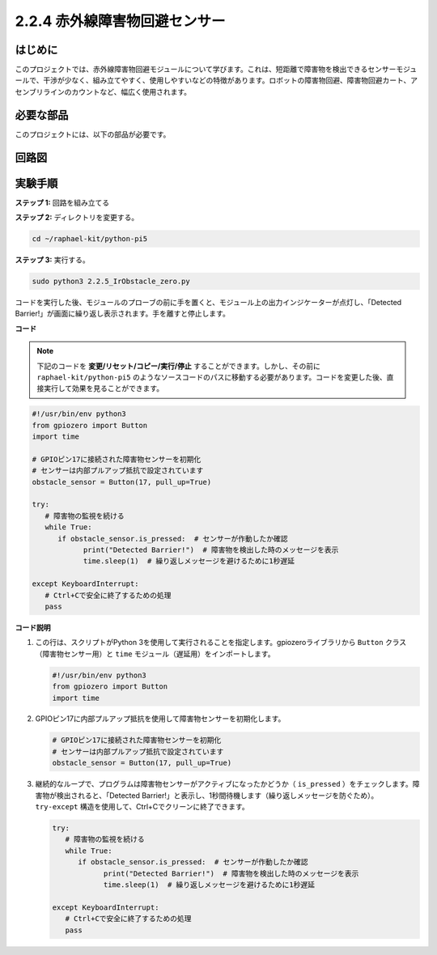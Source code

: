 .. _2.2.5_py_pi5:

2.2.4 赤外線障害物回避センサー
===================================

はじめに
-----------------

このプロジェクトでは、赤外線障害物回避モジュールについて学びます。これは、短距離で障害物を検出できるセンサーモジュールで、干渉が少なく、組み立てやすく、使用しやすいなどの特徴があります。ロボットの障害物回避、障害物回避カート、アセンブリラインのカウントなど、幅広く使用されます。

必要な部品
------------------------------

このプロジェクトには、以下の部品が必要です。

.. image:: ../python_pi5/img/2.2.5_ir_obstacle_list.png
   :width: 700
   :align: center

.. It's definitely convenient to buy a whole kit, here's the link: 

.. .. list-table::
..     :widths: 20 20 20
..     :header-rows: 1

..     *   - Name	
..         - ITEMS IN THIS KIT
..         - LINK
..     *   - Raphael Kit
..         - 337
..         - |link_Raphael_kit|

.. You can also buy them separately from the links below.

.. .. list-table::
..     :widths: 30 20
..     :header-rows: 1

..     *   - COMPONENT INTRODUCTION
..         - PURCHASE LINK

..     *   - :ref:`gpio_extension_board`
..         - |link_gpio_board_buy|
..     *   - :ref:`breadboard`
..         - |link_breadboard_buy|
..     *   - :ref:`wires`
..         - |link_wires_buy|
..     *   - :ref:`infrared_avoidance`
..         - |link_obstacle_avoidance_buy|

回路図
-----------------------

.. image:: ../python_pi5/img/2.2.5_ir_obstacle_list_schematic.png
   :width: 500
   :align: center

実験手順
-------------------------

**ステップ 1:** 回路を組み立てる

.. image:: ../python_pi5/img/2.2.5_ir_obstacle_circuit.png
   :width: 700
   :align: center

**ステップ 2:** ディレクトリを変更する。

.. raw:: html

   <run></run>

.. code-block::
   
   cd ~/raphael-kit/python-pi5

**ステップ 3:** 実行する。

.. raw:: html

   <run></run>

.. code-block::

   sudo python3 2.2.5_IrObstacle_zero.py

コードを実行した後、モジュールのプローブの前に手を置くと、モジュール上の出力インジケーターが点灯し、「Detected Barrier!」が画面に繰り返し表示されます。手を離すと停止します。

**コード**

.. note::

   下記のコードを **変更/リセット/コピー/実行/停止** することができます。しかし、その前に ``raphael-kit/python-pi5`` のようなソースコードのパスに移動する必要があります。コードを変更した後、直接実行して効果を見ることができます。


.. raw:: html

    <run></run>

.. code-block:: python

   #!/usr/bin/env python3
   from gpiozero import Button
   import time

   # GPIOピン17に接続された障害物センサーを初期化
   # センサーは内部プルアップ抵抗で設定されています
   obstacle_sensor = Button(17, pull_up=True)  

   try:
      # 障害物の監視を続ける
      while True:
         if obstacle_sensor.is_pressed:  # センサーが作動したか確認
               print("Detected Barrier!")  # 障害物を検出した時のメッセージを表示
               time.sleep(1)  # 繰り返しメッセージを避けるために1秒遅延

   except KeyboardInterrupt:
      # Ctrl+Cで安全に終了するための処理
      pass


**コード説明**

#. この行は、スクリプトがPython 3を使用して実行されることを指定します。gpiozeroライブラリから ``Button`` クラス（障害物センサー用）と ``time`` モジュール（遅延用）をインポートします。

   .. code-block:: python

      #!/usr/bin/env python3
      from gpiozero import Button
      import time

#. GPIOピン17に内部プルアップ抵抗を使用して障害物センサーを初期化します。

   .. code-block:: python

      # GPIOピン17に接続された障害物センサーを初期化
      # センサーは内部プルアップ抵抗で設定されています
      obstacle_sensor = Button(17, pull_up=True)  

#. 継続的なループで、プログラムは障害物センサーがアクティブになったかどうか（ ``is_pressed`` ）をチェックします。障害物が検出されると、「Detected Barrier!」と表示し、1秒間待機します（繰り返しメッセージを防ぐため）。 ``try-except`` 構造を使用して、Ctrl+Cでクリーンに終了できます。

   .. code-block:: python

      try:
         # 障害物の監視を続ける
         while True:
            if obstacle_sensor.is_pressed:  # センサーが作動したか確認
                  print("Detected Barrier!")  # 障害物を検出した時のメッセージを表示
                  time.sleep(1)  # 繰り返しメッセージを避けるために1秒遅延

      except KeyboardInterrupt:
         # Ctrl+Cで安全に終了するための処理
         pass